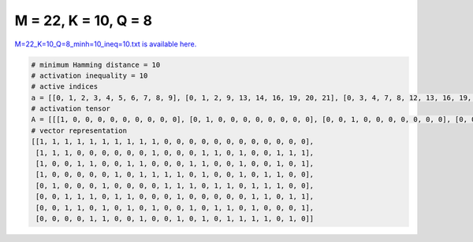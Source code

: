 
=====================
M = 22, K = 10, Q = 8
=====================

`M=22_K=10_Q=8_minh=10_ineq=10.txt is available here. <https://github.com/imtoolkit/imtoolkit/blob/master/imtoolkit/inds/M%3D22_K%3D10_Q%3D8_minh%3D10_ineq%3D10.txt>`_

.. code-block:: python

    # minimum Hamming distance = 10
    # activation inequality = 10
    # active indices
    a = [[0, 1, 2, 3, 4, 5, 6, 7, 8, 9], [0, 1, 2, 9, 13, 14, 16, 19, 20, 21], [0, 3, 4, 7, 8, 12, 13, 16, 19, 21], [0, 6, 8, 9, 10, 11, 13, 16, 18, 19], [1, 5, 10, 11, 12, 14, 15, 17, 18, 19], [2, 3, 4, 6, 7, 11, 17, 18, 20, 21], [2, 3, 5, 7, 9, 12, 14, 15, 17, 21], [4, 5, 8, 11, 13, 15, 16, 17, 18, 20]]
    # activation tensor
    A = [[[1, 0, 0, 0, 0, 0, 0, 0, 0, 0], [0, 1, 0, 0, 0, 0, 0, 0, 0, 0], [0, 0, 1, 0, 0, 0, 0, 0, 0, 0], [0, 0, 0, 1, 0, 0, 0, 0, 0, 0], [0, 0, 0, 0, 1, 0, 0, 0, 0, 0], [0, 0, 0, 0, 0, 1, 0, 0, 0, 0], [0, 0, 0, 0, 0, 0, 1, 0, 0, 0], [0, 0, 0, 0, 0, 0, 0, 1, 0, 0], [0, 0, 0, 0, 0, 0, 0, 0, 1, 0], [0, 0, 0, 0, 0, 0, 0, 0, 0, 1], [0, 0, 0, 0, 0, 0, 0, 0, 0, 0], [0, 0, 0, 0, 0, 0, 0, 0, 0, 0], [0, 0, 0, 0, 0, 0, 0, 0, 0, 0], [0, 0, 0, 0, 0, 0, 0, 0, 0, 0], [0, 0, 0, 0, 0, 0, 0, 0, 0, 0], [0, 0, 0, 0, 0, 0, 0, 0, 0, 0], [0, 0, 0, 0, 0, 0, 0, 0, 0, 0], [0, 0, 0, 0, 0, 0, 0, 0, 0, 0], [0, 0, 0, 0, 0, 0, 0, 0, 0, 0], [0, 0, 0, 0, 0, 0, 0, 0, 0, 0], [0, 0, 0, 0, 0, 0, 0, 0, 0, 0], [0, 0, 0, 0, 0, 0, 0, 0, 0, 0]], [[1, 0, 0, 0, 0, 0, 0, 0, 0, 0], [0, 1, 0, 0, 0, 0, 0, 0, 0, 0], [0, 0, 1, 0, 0, 0, 0, 0, 0, 0], [0, 0, 0, 0, 0, 0, 0, 0, 0, 0], [0, 0, 0, 0, 0, 0, 0, 0, 0, 0], [0, 0, 0, 0, 0, 0, 0, 0, 0, 0], [0, 0, 0, 0, 0, 0, 0, 0, 0, 0], [0, 0, 0, 0, 0, 0, 0, 0, 0, 0], [0, 0, 0, 0, 0, 0, 0, 0, 0, 0], [0, 0, 0, 1, 0, 0, 0, 0, 0, 0], [0, 0, 0, 0, 0, 0, 0, 0, 0, 0], [0, 0, 0, 0, 0, 0, 0, 0, 0, 0], [0, 0, 0, 0, 0, 0, 0, 0, 0, 0], [0, 0, 0, 0, 1, 0, 0, 0, 0, 0], [0, 0, 0, 0, 0, 1, 0, 0, 0, 0], [0, 0, 0, 0, 0, 0, 0, 0, 0, 0], [0, 0, 0, 0, 0, 0, 1, 0, 0, 0], [0, 0, 0, 0, 0, 0, 0, 0, 0, 0], [0, 0, 0, 0, 0, 0, 0, 0, 0, 0], [0, 0, 0, 0, 0, 0, 0, 1, 0, 0], [0, 0, 0, 0, 0, 0, 0, 0, 1, 0], [0, 0, 0, 0, 0, 0, 0, 0, 0, 1]], [[1, 0, 0, 0, 0, 0, 0, 0, 0, 0], [0, 0, 0, 0, 0, 0, 0, 0, 0, 0], [0, 0, 0, 0, 0, 0, 0, 0, 0, 0], [0, 1, 0, 0, 0, 0, 0, 0, 0, 0], [0, 0, 1, 0, 0, 0, 0, 0, 0, 0], [0, 0, 0, 0, 0, 0, 0, 0, 0, 0], [0, 0, 0, 0, 0, 0, 0, 0, 0, 0], [0, 0, 0, 1, 0, 0, 0, 0, 0, 0], [0, 0, 0, 0, 1, 0, 0, 0, 0, 0], [0, 0, 0, 0, 0, 0, 0, 0, 0, 0], [0, 0, 0, 0, 0, 0, 0, 0, 0, 0], [0, 0, 0, 0, 0, 0, 0, 0, 0, 0], [0, 0, 0, 0, 0, 1, 0, 0, 0, 0], [0, 0, 0, 0, 0, 0, 1, 0, 0, 0], [0, 0, 0, 0, 0, 0, 0, 0, 0, 0], [0, 0, 0, 0, 0, 0, 0, 0, 0, 0], [0, 0, 0, 0, 0, 0, 0, 1, 0, 0], [0, 0, 0, 0, 0, 0, 0, 0, 0, 0], [0, 0, 0, 0, 0, 0, 0, 0, 0, 0], [0, 0, 0, 0, 0, 0, 0, 0, 1, 0], [0, 0, 0, 0, 0, 0, 0, 0, 0, 0], [0, 0, 0, 0, 0, 0, 0, 0, 0, 1]], [[1, 0, 0, 0, 0, 0, 0, 0, 0, 0], [0, 0, 0, 0, 0, 0, 0, 0, 0, 0], [0, 0, 0, 0, 0, 0, 0, 0, 0, 0], [0, 0, 0, 0, 0, 0, 0, 0, 0, 0], [0, 0, 0, 0, 0, 0, 0, 0, 0, 0], [0, 0, 0, 0, 0, 0, 0, 0, 0, 0], [0, 1, 0, 0, 0, 0, 0, 0, 0, 0], [0, 0, 0, 0, 0, 0, 0, 0, 0, 0], [0, 0, 1, 0, 0, 0, 0, 0, 0, 0], [0, 0, 0, 1, 0, 0, 0, 0, 0, 0], [0, 0, 0, 0, 1, 0, 0, 0, 0, 0], [0, 0, 0, 0, 0, 1, 0, 0, 0, 0], [0, 0, 0, 0, 0, 0, 0, 0, 0, 0], [0, 0, 0, 0, 0, 0, 1, 0, 0, 0], [0, 0, 0, 0, 0, 0, 0, 0, 0, 0], [0, 0, 0, 0, 0, 0, 0, 0, 0, 0], [0, 0, 0, 0, 0, 0, 0, 1, 0, 0], [0, 0, 0, 0, 0, 0, 0, 0, 0, 0], [0, 0, 0, 0, 0, 0, 0, 0, 1, 0], [0, 0, 0, 0, 0, 0, 0, 0, 0, 1], [0, 0, 0, 0, 0, 0, 0, 0, 0, 0], [0, 0, 0, 0, 0, 0, 0, 0, 0, 0]], [[0, 0, 0, 0, 0, 0, 0, 0, 0, 0], [1, 0, 0, 0, 0, 0, 0, 0, 0, 0], [0, 0, 0, 0, 0, 0, 0, 0, 0, 0], [0, 0, 0, 0, 0, 0, 0, 0, 0, 0], [0, 0, 0, 0, 0, 0, 0, 0, 0, 0], [0, 1, 0, 0, 0, 0, 0, 0, 0, 0], [0, 0, 0, 0, 0, 0, 0, 0, 0, 0], [0, 0, 0, 0, 0, 0, 0, 0, 0, 0], [0, 0, 0, 0, 0, 0, 0, 0, 0, 0], [0, 0, 0, 0, 0, 0, 0, 0, 0, 0], [0, 0, 1, 0, 0, 0, 0, 0, 0, 0], [0, 0, 0, 1, 0, 0, 0, 0, 0, 0], [0, 0, 0, 0, 1, 0, 0, 0, 0, 0], [0, 0, 0, 0, 0, 0, 0, 0, 0, 0], [0, 0, 0, 0, 0, 1, 0, 0, 0, 0], [0, 0, 0, 0, 0, 0, 1, 0, 0, 0], [0, 0, 0, 0, 0, 0, 0, 0, 0, 0], [0, 0, 0, 0, 0, 0, 0, 1, 0, 0], [0, 0, 0, 0, 0, 0, 0, 0, 1, 0], [0, 0, 0, 0, 0, 0, 0, 0, 0, 1], [0, 0, 0, 0, 0, 0, 0, 0, 0, 0], [0, 0, 0, 0, 0, 0, 0, 0, 0, 0]], [[0, 0, 0, 0, 0, 0, 0, 0, 0, 0], [0, 0, 0, 0, 0, 0, 0, 0, 0, 0], [1, 0, 0, 0, 0, 0, 0, 0, 0, 0], [0, 1, 0, 0, 0, 0, 0, 0, 0, 0], [0, 0, 1, 0, 0, 0, 0, 0, 0, 0], [0, 0, 0, 0, 0, 0, 0, 0, 0, 0], [0, 0, 0, 1, 0, 0, 0, 0, 0, 0], [0, 0, 0, 0, 1, 0, 0, 0, 0, 0], [0, 0, 0, 0, 0, 0, 0, 0, 0, 0], [0, 0, 0, 0, 0, 0, 0, 0, 0, 0], [0, 0, 0, 0, 0, 0, 0, 0, 0, 0], [0, 0, 0, 0, 0, 1, 0, 0, 0, 0], [0, 0, 0, 0, 0, 0, 0, 0, 0, 0], [0, 0, 0, 0, 0, 0, 0, 0, 0, 0], [0, 0, 0, 0, 0, 0, 0, 0, 0, 0], [0, 0, 0, 0, 0, 0, 0, 0, 0, 0], [0, 0, 0, 0, 0, 0, 0, 0, 0, 0], [0, 0, 0, 0, 0, 0, 1, 0, 0, 0], [0, 0, 0, 0, 0, 0, 0, 1, 0, 0], [0, 0, 0, 0, 0, 0, 0, 0, 0, 0], [0, 0, 0, 0, 0, 0, 0, 0, 1, 0], [0, 0, 0, 0, 0, 0, 0, 0, 0, 1]], [[0, 0, 0, 0, 0, 0, 0, 0, 0, 0], [0, 0, 0, 0, 0, 0, 0, 0, 0, 0], [1, 0, 0, 0, 0, 0, 0, 0, 0, 0], [0, 1, 0, 0, 0, 0, 0, 0, 0, 0], [0, 0, 0, 0, 0, 0, 0, 0, 0, 0], [0, 0, 1, 0, 0, 0, 0, 0, 0, 0], [0, 0, 0, 0, 0, 0, 0, 0, 0, 0], [0, 0, 0, 1, 0, 0, 0, 0, 0, 0], [0, 0, 0, 0, 0, 0, 0, 0, 0, 0], [0, 0, 0, 0, 1, 0, 0, 0, 0, 0], [0, 0, 0, 0, 0, 0, 0, 0, 0, 0], [0, 0, 0, 0, 0, 0, 0, 0, 0, 0], [0, 0, 0, 0, 0, 1, 0, 0, 0, 0], [0, 0, 0, 0, 0, 0, 0, 0, 0, 0], [0, 0, 0, 0, 0, 0, 1, 0, 0, 0], [0, 0, 0, 0, 0, 0, 0, 1, 0, 0], [0, 0, 0, 0, 0, 0, 0, 0, 0, 0], [0, 0, 0, 0, 0, 0, 0, 0, 1, 0], [0, 0, 0, 0, 0, 0, 0, 0, 0, 0], [0, 0, 0, 0, 0, 0, 0, 0, 0, 0], [0, 0, 0, 0, 0, 0, 0, 0, 0, 0], [0, 0, 0, 0, 0, 0, 0, 0, 0, 1]], [[0, 0, 0, 0, 0, 0, 0, 0, 0, 0], [0, 0, 0, 0, 0, 0, 0, 0, 0, 0], [0, 0, 0, 0, 0, 0, 0, 0, 0, 0], [0, 0, 0, 0, 0, 0, 0, 0, 0, 0], [1, 0, 0, 0, 0, 0, 0, 0, 0, 0], [0, 1, 0, 0, 0, 0, 0, 0, 0, 0], [0, 0, 0, 0, 0, 0, 0, 0, 0, 0], [0, 0, 0, 0, 0, 0, 0, 0, 0, 0], [0, 0, 1, 0, 0, 0, 0, 0, 0, 0], [0, 0, 0, 0, 0, 0, 0, 0, 0, 0], [0, 0, 0, 0, 0, 0, 0, 0, 0, 0], [0, 0, 0, 1, 0, 0, 0, 0, 0, 0], [0, 0, 0, 0, 0, 0, 0, 0, 0, 0], [0, 0, 0, 0, 1, 0, 0, 0, 0, 0], [0, 0, 0, 0, 0, 0, 0, 0, 0, 0], [0, 0, 0, 0, 0, 1, 0, 0, 0, 0], [0, 0, 0, 0, 0, 0, 1, 0, 0, 0], [0, 0, 0, 0, 0, 0, 0, 1, 0, 0], [0, 0, 0, 0, 0, 0, 0, 0, 1, 0], [0, 0, 0, 0, 0, 0, 0, 0, 0, 0], [0, 0, 0, 0, 0, 0, 0, 0, 0, 1], [0, 0, 0, 0, 0, 0, 0, 0, 0, 0]]]
    # vector representation
    [[1, 1, 1, 1, 1, 1, 1, 1, 1, 1, 0, 0, 0, 0, 0, 0, 0, 0, 0, 0, 0, 0],
     [1, 1, 1, 0, 0, 0, 0, 0, 0, 1, 0, 0, 0, 1, 1, 0, 1, 0, 0, 1, 1, 1],
     [1, 0, 0, 1, 1, 0, 0, 1, 1, 0, 0, 0, 1, 1, 0, 0, 1, 0, 0, 1, 0, 1],
     [1, 0, 0, 0, 0, 0, 1, 0, 1, 1, 1, 1, 0, 1, 0, 0, 1, 0, 1, 1, 0, 0],
     [0, 1, 0, 0, 0, 1, 0, 0, 0, 0, 1, 1, 1, 0, 1, 1, 0, 1, 1, 1, 0, 0],
     [0, 0, 1, 1, 1, 0, 1, 1, 0, 0, 0, 1, 0, 0, 0, 0, 0, 1, 1, 0, 1, 1],
     [0, 0, 1, 1, 0, 1, 0, 1, 0, 1, 0, 0, 1, 0, 1, 1, 0, 1, 0, 0, 0, 1],
     [0, 0, 0, 0, 1, 1, 0, 0, 1, 0, 0, 1, 0, 1, 0, 1, 1, 1, 1, 0, 1, 0]]

